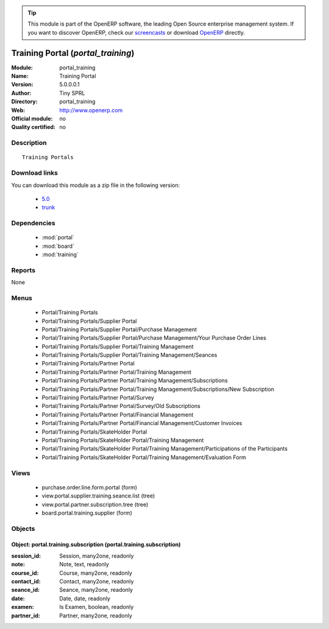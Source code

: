 
.. module:: portal_training
    :synopsis: Training Portal 
    :noindex:
.. 

.. raw:: html

      <br />
    <link rel="stylesheet" href="../_static/hide_objects_in_sidebar.css" type="text/css" />

.. tip:: This module is part of the OpenERP software, the leading Open Source 
  enterprise management system. If you want to discover OpenERP, check our 
  `screencasts <http://openerp.tv>`_ or download 
  `OpenERP <http://openerp.com>`_ directly.

.. raw:: html

    <div class="js-kit-rating" title="" permalink="" standalone="yes" path="/portal_training"></div>
    <script src="http://js-kit.com/ratings.js"></script>

Training Portal (*portal_training*)
===================================
:Module: portal_training
:Name: Training Portal
:Version: 5.0.0.0.1
:Author: Tiny SPRL
:Directory: portal_training
:Web: http://www.openerp.com
:Official module: no
:Quality certified: no

Description
-----------

::

  Training Portals

Download links
--------------

You can download this module as a zip file in the following version:

  * `5.0 <http://www.openerp.com/download/modules/5.0/portal_training.zip>`_
  * `trunk <http://www.openerp.com/download/modules/trunk/portal_training.zip>`_


Dependencies
------------

 * :mod:`portal`
 * :mod:`board`
 * :mod:`training`

Reports
-------

None


Menus
-------

 * Portal/Training Portals
 * Portal/Training Portals/Supplier Portal
 * Portal/Training Portals/Supplier Portal/Purchase Management
 * Portal/Training Portals/Supplier Portal/Purchase Management/Your Purchase Order Lines
 * Portal/Training Portals/Supplier Portal/Training Management
 * Portal/Training Portals/Supplier Portal/Training Management/Seances
 * Portal/Training Portals/Partner Portal
 * Portal/Training Portals/Partner Portal/Training Management
 * Portal/Training Portals/Partner Portal/Training Management/Subscriptions
 * Portal/Training Portals/Partner Portal/Training Management/Subscriptions/New Subscription
 * Portal/Training Portals/Partner Portal/Survey
 * Portal/Training Portals/Partner Portal/Survey/Old Subscriptions
 * Portal/Training Portals/Partner Portal/Financial Management
 * Portal/Training Portals/Partner Portal/Financial Management/Customer Invoices
 * Portal/Training Portals/SkateHolder Portal
 * Portal/Training Portals/SkateHolder Portal/Training Management
 * Portal/Training Portals/SkateHolder Portal/Training Management/Participations of the Participants
 * Portal/Training Portals/SkateHolder Portal/Training Management/Evaluation Form

Views
-----

 * purchase.order.line.form.portal (form)
 * view.portal.supplier.training.seance.list (tree)
 * view.portal.partner.subscription.tree (tree)
 * board.portal.training.supplier (form)


Objects
-------

Object: portal.training.subscription (portal.training.subscription)
###################################################################



:session_id: Session, many2one, readonly





:note: Note, text, readonly





:course_id: Course, many2one, readonly





:contact_id: Contact, many2one, readonly





:seance_id: Seance, many2one, readonly





:date: Date, date, readonly





:examen: Is Examen, boolean, readonly





:partner_id: Partner, many2one, readonly


